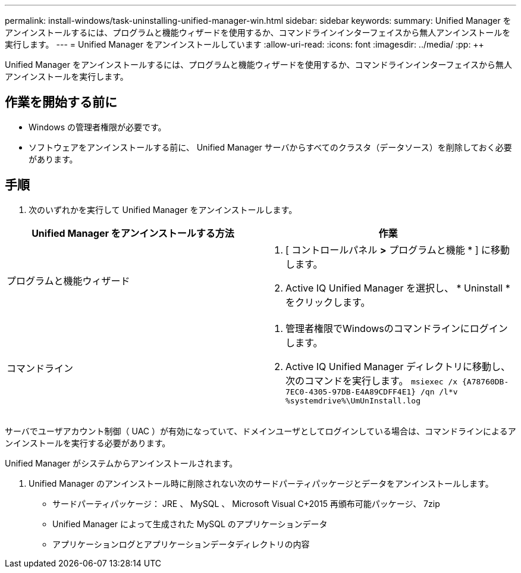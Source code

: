 ---
permalink: install-windows/task-uninstalling-unified-manager-win.html 
sidebar: sidebar 
keywords:  
summary: Unified Manager をアンインストールするには、プログラムと機能ウィザードを使用するか、コマンドラインインターフェイスから無人アンインストールを実行します。 
---
= Unified Manager をアンインストールしています
:allow-uri-read: 
:icons: font
:imagesdir: ../media/
:pp: &#43;&#43;


[role="lead"]
Unified Manager をアンインストールするには、プログラムと機能ウィザードを使用するか、コマンドラインインターフェイスから無人アンインストールを実行します。



== 作業を開始する前に

* Windows の管理者権限が必要です。
* ソフトウェアをアンインストールする前に、 Unified Manager サーバからすべてのクラスタ（データソース）を削除しておく必要があります。




== 手順

. 次のいずれかを実行して Unified Manager をアンインストールします。


[cols="2*"]
|===
| Unified Manager をアンインストールする方法 | 作業 


 a| 
プログラムと機能ウィザード
 a| 
. [ コントロールパネル *>* プログラムと機能 * ] に移動します。
. Active IQ Unified Manager を選択し、 * Uninstall * をクリックします。




 a| 
コマンドライン
 a| 
. 管理者権限でWindowsのコマンドラインにログインします。
. Active IQ Unified Manager ディレクトリに移動し、次のコマンドを実行します。 `+msiexec /x {A78760DB-7EC0-4305-97DB-E4A89CDFF4E1} /qn /l*v %systemdrive%\UmUnInstall.log+`


|===
サーバでユーザアカウント制御（ UAC ）が有効になっていて、ドメインユーザとしてログインしている場合は、コマンドラインによるアンインストールを実行する必要があります。

Unified Manager がシステムからアンインストールされます。

. Unified Manager のアンインストール時に削除されない次のサードパーティパッケージとデータをアンインストールします。
+
** サードパーティパッケージ： JRE 、 MySQL 、 Microsoft Visual C&#43;2015 再頒布可能パッケージ、 7zip
** Unified Manager によって生成された MySQL のアプリケーションデータ
** アプリケーションログとアプリケーションデータディレクトリの内容



